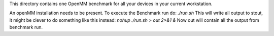 This directory contains one OpenMM benchmark for all your devices in your
current workstation.

An openMM installation needs to be present.
To execute the Benchmark run do:
`./run.sh`
This will write all output to stout, it might be clever to do something like this
instead:
`nohup ./run.sh > out 2>&1 &`
Now out will contain all the output from benchmark run. 
